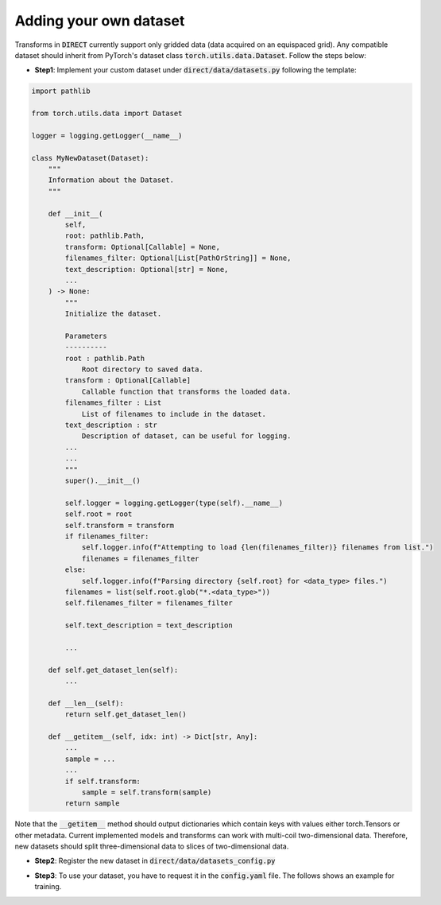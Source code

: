 .. highlight:: shell

=======================
Adding your own dataset
=======================
Transforms in :code:`DIRECT` currently support only gridded data (data acquired on an equispaced grid).
Any compatible dataset should inherit from PyTorch's dataset class :code:`torch.utils.data.Dataset`.
Follow the steps below:

- **Step1**: Implement your custom dataset under :code:`direct/data/datasets.py` following the template:

.. code-block:: python

    import pathlib

    from torch.utils.data import Dataset

    logger = logging.getLogger(__name__)

    class MyNewDataset(Dataset):
        """
        Information about the Dataset.
        """

        def __init__(
            self,
            root: pathlib.Path,
            transform: Optional[Callable] = None,
            filenames_filter: Optional[List[PathOrString]] = None,
            text_description: Optional[str] = None,
            ...
        ) -> None:
            """
            Initialize the dataset.

            Parameters
            ----------
            root : pathlib.Path
                Root directory to saved data.
            transform : Optional[Callable]
                Callable function that transforms the loaded data.
            filenames_filter : List
                List of filenames to include in the dataset.
            text_description : str
                Description of dataset, can be useful for logging.
            ...
            ...
            """
            super().__init__()

            self.logger = logging.getLogger(type(self).__name__)
            self.root = root
            self.transform = transform
            if filenames_filter:
                self.logger.info(f"Attempting to load {len(filenames_filter)} filenames from list.")
                filenames = filenames_filter
            else:
                self.logger.info(f"Parsing directory {self.root} for <data_type> files.")
            filenames = list(self.root.glob("*.<data_type>"))
            self.filenames_filter = filenames_filter

            self.text_description = text_description

            ...

        def self.get_dataset_len(self):
            ...

        def __len__(self):
            return self.get_dataset_len()

        def __getitem__(self, idx: int) -> Dict[str, Any]:
            ...
            sample = ...
            ...
            if self.transform:
                sample = self.transform(sample)
            return sample


Note that the :code:`__getitem__` method should output dictionaries which contain keys with values either torch.Tensors or
other metadata. Current implemented models and transforms can work with multi-coil two-dimensional data. Therefore, new datasets
should split three-dimensional data to slices of two-dimensional data.

- **Step2**: Register the new dataset in :code:`direct/data/datasets_config.py`

.. code-block:: python
    @dataclass
    class MyDatasetConfig(BaseConfig):
        ...
        name: str = "MyNew"
        lists: List[str] = field(default_factory=lambda: [])
        transforms: BaseConfig = TransformsConfig()
        text_description: Optional[str] = None
        ...

- **Step3**: To use your dataset, you have to request it in the :code:`config.yaml` file. The follows shows an example for training.

.. code-block:: yaml
    training:
        datasets:
        -   name: MyNew
            lists:
                - <list_1_name>.lst
                - <list_2_name>.lst
                - ...
            transforms:
                ...
                masking:
                    ...
            ...
